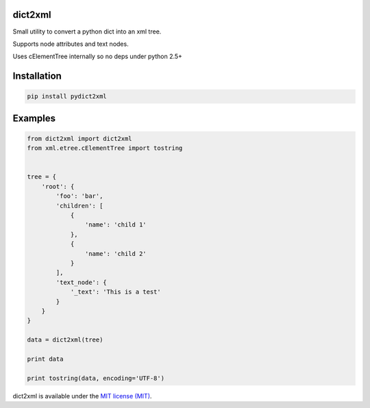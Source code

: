 dict2xml
========

Small utility to convert a python dict into an xml tree.

Supports node attributes and text nodes.

Uses cElementTree internally so no deps under python 2.5+


Installation
============

.. code-block:: bash

    pip install pydict2xml


Examples
========

.. code-block:: python

    from dict2xml import dict2xml
    from xml.etree.cElementTree import tostring


    tree = {
        'root': {
            'foo': 'bar',
            'children': [
                {
                    'name': 'child 1'
                },
                {
                    'name': 'child 2'
                }
            ],
            'text_node': {
                '_text': 'This is a test'
            }
        }
    }

    data = dict2xml(tree)

    print data

    print tostring(data, encoding='UTF-8')


dict2xml is available under
the `MIT license (MIT)
<http://opensource.org/licenses/MIT>`_.
